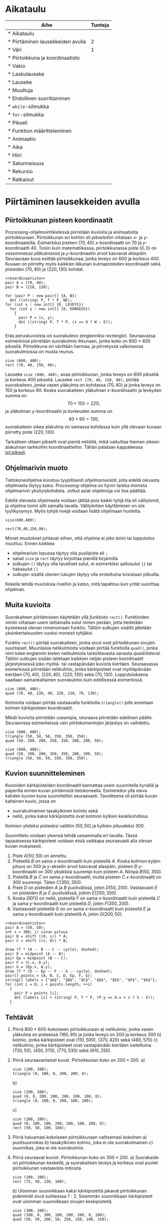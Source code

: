 #+COLUMNS: %25ITEM(Aihe) %TUNNIT(Tunteja)
#+HTML_HEAD_EXTRA: <link rel="additional stylesheet" type="text/css" href="ohjelmointi.css" />
#+NAME: asymptote-asetukset
#+BEGIN_SRC asymptote :exports none
  usepackage ("inputenc", "utf8");
  defaultpen (fontsize (14));
#+END_SRC
* Aikataulu
  #+BEGIN: columnview :id global :maxlevel 1
  | Aihe                                                  | Tunteja |
  |-------------------------------------------------------+---------|
  | * Aikataulu                                           |         |
  | * Piirtäminen lausekkeiden avulla <<txt:piirtaminen>> |       2 |
  | * Väri                                                |       1 |
  | * Piirtoikkuna ja koordinaatisto                      |         |
  | * Vakio                                               |         |
  | * Laskulauseke                                        |         |
  | * Lauseke                                             |         |
  | * Muuttuja                                            |         |
  | * Ehdollinen suorittaminen                            |         |
  | * ~while~-silmukka                                    |         |
  | * ~for~-silmukka                                      |         |
  | * Pikseli <<txt:pikseli>>                             |         |
  | * Funktion määritteleminen                            |         |
  | * Animaatio                                           |         |
  | * Aika                                                |         |
  | * Hiiri                                               |         |
  | * Satunnaisuus                                        |         |
  | * Rekursio                                            |         |
  | * Ratkaisut                                           |         |
  #+END:
* Piirtäminen lausekkeiden avulla <<txt:piirtaminen>>
  :PROPERTIES:
  :TUNNIT:   2
  :END:
** Piirtoikkunan pisteen koordinaatit
   
   Processing-ohjelmointikielessä piirretään kuvioita ja animaatioita
   piirtoikkunaan. Piirtoikkunan eri kohtiin eli /pikseleihin/
   viitataan \(x\)- ja \(y\)-koordinaateilla. Esimerkiksi pisteen
   \((70, 40)\) \(x\)-koordinaatti on 70 ja
   \(y\)-koordinaatti 40. Toisin kuin matematiikassa, piirtoikkunassa
   piste \((0, 0)\) on /vasemmassa yläkulmassa/ ja \(y\)-koordinaatin
   arvot kasvavat /alaspäin/. Seuraavaan kuva esittää piirtoikkunaa,
   jonka leveys on 600 ja korkeus 400. Kuvaan on piirretty myös
   kaikkien ikkunan kulmapisteiden koordinaatit sekä pisteiden \((70,
   40)\) ja \((220, 130)\) kohdat.

   
   #+NAME: koordinaatisto
   #+BEGIN_SRC asymptote :exports none :noweb yes :exports none
     <<asymptote-asetukset>>
     int LEVEYS = 600;
     int KORKEUS = 400;
     size (LEVEYS, KORKEUS);
     filldraw (xscale (LEVEYS) * yscale (KORKEUS) * unitsquare, lightgray);
     // muunnos Processing-koordinaatistosta perinteiseen koordinaatistoon
     transform T = shift ((0, 400)) * yscale (-1); 
     real s = -.05 * LEVEYS; // akselien translaatio pois ikkunan reunalta
     draw ("$x$", T * shift ((0, s)) * ((0, 0) -- (LEVEYS, 0)), LeftSide, EndArrow);
     draw ("$y$", T * shift ((2*s, 0)) * ((0, 0) -- (0, KORKEUS)), EndArrow);

   #+END_SRC

   #+NAME: pisteita-koordinaatistossa
   #+BEGIN_SRC asymptote :noweb yes :file pisteita-koordinaatistossa.svg :cache yes
     <<koordinaatisto>>
     pair A = (70, 40);
     pair B = (220, 130);

     for (pair P : new pair[] {A, B})
       dot ((string) P, T * P, NE);
     for (int x : new int[] {0, LEVEYS})
       for (int y : new int[] {0, KORKEUS})
         {
           pair P = (x, y);
           dot ((string) P, T * P, (x == 0 ? W : E));
         }
   #+END_SRC

   #+RESULTS[1b649732bd8bdb1e283014ac1869f9579037accc]: pisteita-koordinaatistossa
   [[file:pisteita-koordinaatistossa.svg]]

   Eräs peruskuvioista on suorakulmio (englanniksi
   /rectangle/). Seuraavassa esimerkissä piirretään suorakulmio
   ikkunaan, jonka koko on $600\times 400$ pikseliä. Piirtoikkuna on
   väriltään harmaa, ja piirretyssä valkoisessa suorakulmiossa on
   musta reunus.
   #+NAME: piirtaminen-suorakulmio
   #+BEGIN_SRC processing :exports both
     size (600, 400);
     rect (70, 40, 150, 90);
   #+END_SRC

   Lauseke ~size (600, 400);~ avaa piirtoikkunan, jonka leveys on 600
   pikseliä ja korkeus 400 pikseliä. Lauseke ~rect (70, 40, 150, 90);~
   piirtää suorakaiteen, jonka vasen yläkulma on kohdassa \((70, 40)\)
   ja jonka leveys on 150 ja korkeus 90. Koska suorakaiteen yläkulman
   \(x\)-koordinaatin ja leveyden summa on \[ 70 + 150 = 220, \] ja
   yläkulman \(y\)-koordinaatin ja korkeuden summa on \[ 40 + 90 =
   130, \] suorakaiteen oikea alakulma on samassa kohdassa kuin yllä
   olevaan kuvaan piirretty piste \((220, 130)\).

   Tarkalleen ottaen pikselit ovat pieniä neliöitä, mikä vaikuttaa
   hieman oikean alakulman tarkkoihin koordinaatteihin. Tähän palataan
   kappaleessa [[txt:pikseli]].
** Ohjelmarivin muoto
   Tietokoneohjelma koostuu tyypillisesti /ohjelmariveistä/, joita
   edellä olevasta ohjelmasta löytyy kaksi. Processing-ohjelma on
   hyvin tarkka monista ohjelmarivin yksityiskohdista. Jotkut asiat
   ohjelmoija voi itse päättää.

   Edellä olevasta ohjelmasta voidaan jättää pois kaikki tyhjä tila
   eli välilyönnit, ja ohjelma toimii silti samalla
   tavalla. Välilyöntien käyttäminen on siis tyylikysymys. Myös tyhjiä
   rivejä voidaan lisätä ohjelmaan huoletta.
   
   #+BEGIN_SRC processing :exports both
     size(600,400);

     rect(70,40,150,90);
   #+END_SRC

   Monet muutokset johtavat siihen, että ohjelma ei joko toimi tai
   lopputulos muuttuu. Ennen kaikkea
   - ohjelmarivin lopussa täytyy olla puolipiste eli ~;~
   - sanat ~size~ ja ~rect~ täytyy kirjoittaa pienillä kirjaimilla
   - sulkujen ~()~ täytyy olla tavalliset sulut, ei esimerkiksi
     aaltosulut ~{}~ tai hakasulut ~[]~
   - sulkujen sisällä olevien lukujen täytyy olla eroteltuina
     toisistaan pilkuilla.

   Kokeile tehdä muutoksia riveihin ja katso, mitä tapahtuu kun yrität
   suorittaa ohjelman.
** Muita kuvioita
   Suorakaiteen piirtämiseen käytetään yllä /funktiota/
   ~rect()~. Funktioiden nimiin viitataan usein laittamalla sulut
   nimen perään, jotta tiedetään kyseeessä olevan nimenomaan
   funktio. Tällöin sulkujen sisältö jätetään yksinkertaisuuden vuoksi
   monesti tyhjäksi.

   Funktio ~rect()~ piirtää suorakaiteen, jonka sivut ovat
   piirtoikkunan sivujen suuntaiset. Muunlaisia nelikulmioita voidaan
   piirtää funktiolla ~quad()~, jonka nimi tulee englannin kielen
   nelikulmiota tarkoittavasta sanasta /quadrilateral/. Tällöin
   sulkujen sisään laitetaan kaikkien neljän pisteen koordinaatit
   järjestyksessä joko myötä- tai vastapäivään kuviota
   kiertäen. Seuraavassa esimerkissä piirretään nelikulmio, jonka
   kärkipisteet ovat myötäpäivään kiertäen \((70, 40)\), \((220, 40)\),
   \((220, 130)\) sekä \((70, 130)\). Lopputuloksena saadaan
   samankaltainen suorakulmio kuin edellisessä esimerkissä.
   
   #+BEGIN_SRC processing :exports both
     size (600, 400);
     quad (70, 40, 220, 40, 220, 130, 70, 130);
   #+END_SRC

   Kolmioita voidaan piirtää vastaavalla funktiolla ~triangle()~ jolle
   annetaan kolmen kärkipisteen koordinaatit. 

   Mikäli kuvioita piirretään useampia, seuraava piirretään edellisen
   päälle. Seuraavissa esimerkeissä vain piirtokomentojen järjestys on
   vaihdettu.

   #+BEGIN_SRC processing :exports both
     size (600, 400);
     triangle (50, 50, 50, 350, 350, 350);
     quad (50, 200, 200, 350, 350, 200, 200, 50);
   #+END_SRC

   #+BEGIN_SRC processing :exports both
     size (600, 400);
     quad (50, 200, 200, 350, 350, 200, 200, 50);
     triangle (50, 50, 50, 350, 350, 350);
   #+END_SRC
** Kuvion suunnitteleminen
   Kuvioiden kärkipisteiden koordinaatit kannattaa usein suunnitella
   kynällä ja paperilla ennen kuvan piirtämistä
   tietokoneella. Esimerkiksi yllä oleva kahden kuvion kuva
   suunniteltiin seuraavasti. Tavoitteena oli piirtää kuvan kaltainen
   kuvio, jossa on 
   - suorakulmainen tasakylkinen kolmio sekä
   - neliö, jonka kaksi kärkipistettä ovat kolmion kylkien
     keskikohdissa.
   Kolmion yhdeksi pisteeksi valittiin $(50, 50)$ ja kylkien
   pituudeksi 300.

   Suunnittelu voidaan yleensä tehdä useammalla eri tavalla. Tässä
   tapauksessa kärkipisteet voidaan etsiä vaikkapa seuraavasti alla
   olevan kuvan mukaisesti.
   1. Piste \(A (50, 50)\) on annettu.
   2. Pisteellä $B$ on sama \(x\)-koordinaatti kuin pisteellä \(A.\)
      Koska kolmion kyljen pituus on 300 ja \(y\)-akselin arvot
      kasvavat alaspäin, pisteen $B$ \(y\)-koordinaatti on 300
      yksikköä suurempi kuin pisteen \(A\). Niinpä \(B(50, 350).\)
   3. Pisteillä $B$ ja $C$ on sama \(y\)-koordinaatti, mutta pisteen
      \(C\) \(x\)-koordinaatti on 300 suurempi. Täten \(C(350, 350).\)
   4. Piste \(D\) on pisteiden $A$ ja $B$ puolivälissä, joten \(D(50,
      200).\) Vastaavasti \(E\) on pisteiden $B$ ja $C$ puolivälissä,
      jolloin \(E(200, 350).\)
   5. Koska $DEFG$ on neliö, pisteellä $F$ on sama \(x\)-koordinaatti
      kuin pisteellä $C$ ja sama \(y\)-koordinaatti kuin pisteellä
      \(D,\) joten \(F(350, 200).\)
   6. Vastaavasti pisteellä $G$ on on sama \(x\)-koordinaatti kuin
      pisteellä $E$ ja sama \(y\)-koordinaatti kuin pisteellä \(A,\)
      joten \(G(200, 50).\)
    
   #+BEGIN_SRC asymptote :file kolmio-nelio.svg :noweb yes :cache yes
     <<koordinaatisto>>
     pair A = (50, 50);
     int s = 300; // sivun pituus
     pair B = shift ((0, s)) * A;
     pair C = shift ((s, 0)) * B;

     draw (T * (A -- B -- C -- cycle), dashed);
     pair D = midpoint (A -- B);
     pair Ep = midpoint (B -- C);
     pair F = (C.x, D.y);
     pair G = (Ep.x, A.y);
     draw (T * (D -- Ep -- F -- G -- cycle), dashed);
     pair[] points = {A, B, C, D, Ep, F, G};
     string[] labels = {"$A$", "$B$", "$C$", "$D$", "$E$", "$F$", "$G$"};
     for (int i = 0; i < points.length; ++i)
       {
         pair P = points [i];
         dot (labels [i] + (string) P, T * P, (P.y == A.x + s ? S : E));
       }
   #+END_SRC

   #+RESULTS[7ef1d97d2b913d57b2c0eedfb923a272bbecd591]:
   [[file:kolmio-nelio.svg]]

** Tehtävät
  1. Piirrä \(800\times 600\)-kokoiseen piirtoikkunaan 
     a) nelikulmio, jonka vasen yläkulma on pisteessä \((160, 90)\) ja
        jonka leveys on 200 ja korkeus 300
     b) kolmio, jonka kärkipisteet ovat \((110, 500)\), \((370, 420)\)
        sekä \((480, 570)\)
     c) nelikulmio, jonka kärkipisteet ovat vastapäivään kiertäen
        lueteltuina \((730, 50)\), \((450, 370)\), \((770, 530)\)
        sekä \((610, 250)\).
  2. Piirrä seuraavanlaiset kuvat. Piirtoikkunan koko on \(200\times 200.\)
     a) 
	#+NAME: piirtaminen-kolmio
	#+BEGIN_SRC processing
          size (200, 200);
          triangle (0, 100, 0, 200, 200, 0);
	#+END_SRC
     b) 
	#+NAME: piirtaminen-raidat
	#+BEGIN_SRC processing
          size (200, 200);
          quad (0, 0, 200, 200, 200, 100, 100, 0);
          triangle (0, 100, 0, 200, 100, 200);
	#+END_SRC
     c) 
	#+NAME: piirtaminen-neliot
	#+BEGIN_SRC processing
          size (200, 200);
          quad (0, 100, 100, 200, 200, 100, 100, 0);
          rect (50, 50, 100, 100);
	#+END_SRC
  3. Piirrä haluamasi kokoiseen piirtoikkunaan valitsemasi kokoinen
     a) puolisuunnikas
     b) tasakylkinen kolmio, joka ei ole suorakulmainen
     c) suunnikas, joka ei ole suorakulmio.
  4. Piirrä seuraavat kuviot. Piirtoikkunan koko on \(300\times 200.\)
     a) Suorakaide on piirtoikkunan keskellä, ja suorakaiteen leveys
        ja korkeus ovat puolet piirtoikkunan vastaavista mitoista.
	#+NAME: piirtaminen-suorakaide-keskella
	#+BEGIN_SRC processing
          size (300, 200);
          rect (75, 50, 150, 100);
	#+END_SRC
     b) Ulomman suunnikkaan kaksi kärkipistettä jakavat piirtoikkunan
        pidemmät sivut suhteessa \(1:2.\) Sisemmän suunnikkaan
        kärkipisteet ovat ulomman suunnikkaan sivujen keskipisteitä.
	#+NAME: piirtaminen-sisakkaiset-suunnikkaat
	#+BEGIN_SRC processing
          size (300, 200);
          quad (100, 0, 300, 100, 200, 200, 0, 100);
          quad (50, 50, 200, 50, 250, 150, 100, 150);
	#+END_SRC
  5. Piirrä haluamasi näköiset ja kokoiset versiot isoista kirjaimista
     T, X, A, B sekä Q. Alla esimerkkinä yksi versio
     A-kirjaimesta.
     #+BEGIN_SRC processing
       size (300, 200);
       rect (75, 100, 150, 30);
       quad (250, 200, 300, 200, 175, 0, 125, 0);
       quad (0, 200, 50, 200, 175, 0, 125, 0);
     #+END_SRC
  6. Tämän tehtävän voit tehdä vain, mikäli olet jo opiskellut
     /Pythagoraan lauseen/. Piirrä tasasivuinen kolmio, jonka sivun
     pituus on 120. Piirrä kolmio \(300\times 300\)-kokoisen
     piirtoikkunan keskelle siten, että kolmion sivuille jää yhtä
     paljon tilaa ja myös ylä- ja alapuolelle jää yhtä paljon
     tilaa. Voit pyöristää laskujesi tuloksina saamasi koordinaatit
     kokonaisluvuiksi.
* Kommentteja ja värejä <<txt:kommentteja-vareja>>
  :PROPERTIES:
  :TUNNIT:   1
  :END:
** Kommentti ohjelmakoodissa
   Tietokoneohjelmiin kirjoitetaan usein /kommentteja/, jotka ovat
   ohjelman ihmislukijalle tarkoitettuja selvennyksiä. Tietokone
   jättää kommentit huomiotta ohjelman suorituksessa.

   Processing-ohjelmointikielessä yksi tapa kirjoittaa kommentteja on
   kahden kauttaviivan ~//~ avulla. Tietokone jättää huomiotta kahta
   kauttaviivaa seuraavan tekstin rivin loppuun asti. Alla on
   esimerkki kommenttien käytöstä.

   #+BEGIN_SRC processing :exports both
     size (500, 500); // asetetaan piirtoikkunan koko

     // piirretään ristin muotoinen kuvio kahden suorakaiteen avulla
     // keskelle piirtoikkunaa
     rect (200, 100, 100, 300);
     rect (100, 200, 300, 100);
   #+END_SRC
** Väreillä piirtäminen
   Värikynillä paperille piirrettäessä valitaan ensin, minkä värisellä
   kynällä piirretään. Samaan tapaan Processing-ohjelmointikielessä
   valitaan ennen piirtämistä, millä värillä piirretään. Samalla
   värillä piirretään kunnes valitaan toinen piirtoväri.

   Processing-ohjelmointikielessä on yli 16 miljoonaa eri väristä
   \ldquo{}piirtokynää\rdquo{}. Niitä ei enää kannata yrittää nimetä,
   vaan eri väreihin viitataan luvuilla. Tietty väri voidaan valita
   muutamalla eri tavalla. Ihmisen kannalta näistä helpoiten
   tulkittava tapa on värin valitseminen /värisävyn/ (englanniksi
   /hue/), /värikylläisyyden/ (englanniksi /saturation/) ja /värin
   kirkkauden/ (englanniksi /brightness/) avulla. Englanninkielisistä
   sanoista tulee tämän /värimallin/ nimi HSB. 

   #+NAME: hsb-koodaus-havainnollistus 
   #+BEGIN_SRC asymptote :exports none
     <<asymptote-asetukset>>
     settings.render = 2;
     settings.antialias = 4;

     import graph;

     size (15cm, 0);
     int LEVEYS = 100, KORKEUS = 20;
     int KOMPONENTTI_LAATIKOT_N = 100;

     triple valittuVari = (17, 60, 75) / 100.0;

     typedef pen VariFunktio (real);

     void hsbKoodausHavainnollistus (real komponenttiMax,
                                     string komponenttiNimi,
                                     VariFunktio f,
				     real valittuArvoOsuutenaMax)
     {
       real komponenttiAskel = ((real) komponenttiMax) / KOMPONENTTI_LAATIKOT_N;
       real laatikonLeveys = ((real) LEVEYS) / KOMPONENTTI_LAATIKOT_N;

       for (int l = 0;  l < KOMPONENTTI_LAATIKOT_N; ++l)
         {
           real vasenReuna = l * laatikonLeveys;
           path alue = shift ((vasenReuna, 0)) * xscale (laatikonLeveys)
             * yscale (KORKEUS) * unitsquare;
           pair vasenAlakulma = min (alue);
           pair oikeaYlakulma = max (alue);
           axialshade (alue,
                       f (l * komponenttiAskel),
                       vasenAlakulma,
                       f ((l + 1) * komponenttiAskel),
                       (oikeaYlakulma.x, vasenAlakulma.y));
         }
  
       xaxis (komponenttiNimi, xmin = 0, xmax = 100, RightTicks);
       draw (shift ((valittuArvoOsuutenaMax * LEVEYS, 0)) 
             * ((0, 0) -- (0, KORKEUS)), dashed);
     }
   #+END_SRC

   #+RESULTS: hsb-koodaus-havainnollistus

   # Huom. Nämä esitetään png-tiedostoina, koska svg-formaatissa
   # laatikkojen väliin piirtyy pieniä valkoisia viivoja.

   Otetaan nyt jokin väri piirtämistä varten valitsemalla värisävy,
   kirkkaus ja värikylläisyys.
   1. Värisävy on jokin luku nollan ja sadan väliltä. Seuraava kuva
      esittää, mikä värisävy saadaan milläkin luvulla. Kaikissa tämän
      kuvan väreissä on suurin mahdollinen kirkkaus ja värikylläisyys.

      #+NAME: varisavy
      #+BEGIN_SRC asymptote :file varisavy.png :cache yes :noweb yes
        <<hsb-koodaus-havainnollistus>>
        pen f (real h) { return (hsv (h, 1, 1)); }
        hsbKoodausHavainnollistus (360, "värisävy", f, valittuVari.x);
      #+END_SRC

      #+RESULTS[2b8aff37fd2338def47e713e557526dc157e2bf9]: varisavy
      [[file:varisavy.png]]

      Valitaanpa värisävyksi 17, joka antaa keltavihreän värin. Tämä
      on merkattu kuvaan katkoviivalla.

   2. Valitaan seuraavaksi värin kirkkaus. Kirkkaus kertoo sen, kuinka
      valoisa väri on. Tässä myös kirkkaus on jokin luku nollan ja
      sadan väliltä. Eri kirkkauksilla saadaan seuraavat värit;
      kaikissa tämän kuvan väreissä on suurin mahdollinen
      värikylläisyys.

      #+NAME: kirkkaus
      #+BEGIN_SRC asymptote :file kirkkaus.png :cache yes :noweb yes
        <<hsb-koodaus-havainnollistus>>
        pen f (real v) { return (hsv (valittuVari.x * 360, 1, v)); }
        hsbKoodausHavainnollistus (1, "kirkkaus", f, valittuVari.z);
      #+END_SRC

      #+RESULTS[1fcaaf3252b6b33e8da029ad871ba6a0a6405ba2]: kirkkaus
      [[file:kirkkaus.png]]

      Valitaan värisävyn 17 lisäksi kirkkaus 75 (kuvassa
      katkoviivalla).

   3. Vielä voidaan valita värikylläisyys joka kertoo sen, kuinka
      räikeä väri on. Alla myös värikylläisyys on jokin luku nollan ja
      sadan väliltä. Eri värikylläisyyksillä saadaan seuraavat värit.
   
      #+NAME: varikyllaisyys
      #+BEGIN_SRC asymptote :file varikyllaisyys.png :cache yes :noweb yes
        <<hsb-koodaus-havainnollistus>>
        pen f (real s) { return (hsv (valittuVari.x * 360, s, valittuVari.z)); }
        hsbKoodausHavainnollistus (1, "värikylläisyys", f, valittuVari.y);
      #+END_SRC

      #+RESULTS[1e09b08150ea8e0910c45e7d82614331e5d1242f]: varikyllaisyys
      [[file:varikyllaisyys.png]]

      Valitaan värikylläisyydeksi 60 (kuvassa katkoviivalla). 

   Kirkkaus valittiin yllä ennen kylläisyyttä, mutta
   Processing-ohjelmointikielessä värin tiedot annetaan järjestyksessä
   sävy 17, kylläisyys 60 ja kirkkaus 75. Processing-kielessä
   suorakaiteen täyttäminen edellä valitsemallamme värillä tapahtuu
   seuraavasti. HSB-värimallin valinta tapahtuu funktiolla
   ~colorMode()~, ja suorakaiteen täyttämisessä käytetyn värin
   valitseminen funktiolla ~fill()~.

   #+BEGIN_SRC processing :exports both
     size (600, 400);

     // valitaan HSB-värimalli, värien ominaisuuksien suurimmiksi arvoiksi
     // asetetaan 100
     colorMode (HSB, 100); 

     // valitaan täyttöväriksi väri, jonka sävy on 17, kylläisyys 60 ja
     // kirkkaus 75.
     fill (17, 60, 75);

     // piirretään suorakulmio
     rect (50, 50, 300, 300);
   #+END_SRC

   Myös muita värejä kuin täyttöväri voidaan asettaa. Viivojen
   piirtoväriä säädetään funktiolla ~stroke()~, ja koko piirtoikkunan
   taustaväriä funktiolla ~background()~. Seuraavassa on esimerkki
   näistä.

   #+BEGIN_SRC processing :exports both
     size (600, 400);
     colorMode (HSB, 100);

     // täyttöväri räikeä ja kirkas sininen
     fill (67, 100, 100); 

     // tausta samalla sävyllä, mutta vähemmän kylläisellä ja tummemmalla
     background (67, 50, 50); 

     // viivat kirkkaalla punaisella
     stroke (0, 100, 100); 

     rect (100, 100, 400, 200);
   #+END_SRC

   Musta ja valkoinen ovat usein käytettyjä värejä. Niille voidaan
   käyttää väriasetusfunktioiden lyhyempiä versioita, joilla annetaan
   vain yksi luku. Tällöin mustaa vastaa luku 0 ja valkoista luku 100,
   ja välillä olevat luvut antavat eri harmaan sävyjä. Kuvioiden
   ääriviivat voidaan jättää pois funktion ~noStroke()~
   avulla. Viivojen piirtäminen saadaan takaisin funktion ~stroke()~
   avulla. Tässä esimerkki, jossa käytetään näitä ominaisuuksia.
   #+BEGIN_SRC processing :exports both
     size (600, 400);
     colorMode (HSB, 100);
     background (17, 30, 50); // tausta
     noStroke (); // kuvioiden ääriviivat pois
     fill (100); // täytetään valkoisella
     rect (100, 100, 100, 100); // valkoinen suorakaide, ei ääriviivaa

     fill (0); // uudeksi täyttöväriksi musta
     stroke (10, 100, 100); // piirretään viivat, oransseina
     triangle (300, 200, 500, 350, 250, 50); // musta kolmio, oranssi ääriviiva
   #+END_SRC
** Esimerkki
   Alla on esimerkki yksinkertaisesta kuvasta. Kuvien piirtäminen
   ohjelmallisesti näin yksinkertaisin menetelmin vaatii paljon työtä
   ja on aikaavievää. Sen takia tehtävissä piirretään pääosin hyvin
   yksinkertaisia kuvia.
   #+BEGIN_SRC processing :exports both
     size (600, 400);
     colorMode (HSB, 100);

     noStroke (); // ei piirretä ääriviivoja

     background (65, 30, 90); // sininen taivas taustana

     // nurmikko
     fill (33, 80, 50); // vihreä väri
     rect (0, 250, 600, 150);

     // talo
     fill (5, 50, 90); // rakennuksen väri
     rect (100, 150, 100, 150); // rakennus
     // ikkunat
     fill (65, 100, 50); // ikkunoiden väri
     rect (120, 170, 20, 20);
     rect (120, 210, 20, 20);
     rect (160, 170, 20, 20);
     rect (160, 210, 20, 20);

     // puu
     fill (3, 92, 24); // rungon väri
     rect (400, 240, 10, 10); // runko
     fill (33, 70, 20); // havujen väri
     triangle (380, 240, 430, 240, 405, 220); // alaoksat
     triangle (385, 230, 425, 230, 405, 210); // latva
   #+END_SRC
** Miten HSB-arvoja löytää?
   HSB-arvoja nimitetään myös HSV-arvoiksi. Alla olevalta sivulta saa
   HSV-arvoja nimetyille väreille viemällä hiiren osoittimen värin
   päälle.

   #+BEGIN_QUOTE
   https://en.wikipedia.org/wiki/List_of_colors_(compact)
   #+END_QUOTE

   Sivuilta saaduissa arvoissa on yksi merkittävä ero: niissä
   värisävyn arvo eli \(H\)-arvo on lukujen 0 ja 360 välillä.  Tämän
   arvon voi muuttaa lukujen 0 ja 100 välille lausekkeella \[
   \frac{H}{360}\cdot 100. \]

   Sivulta löytyvät esimerkiksi värille \ldquo{}Turquoise
   green\rdquo{} arvot \((142, 25, 84).\) Tällöin lukujen 0 ja 100
   välillä oleva sävyarvo on \[ \frac{142}{360}\cdot 100
   \approx 39. \] Näillä arvoilla saadaan seuraavanlainen väri.

   #+BEGIN_SRC processing :exports both
     size (100, 100);
     colorMode (HSB, 100);
     background (39, 25, 84);
   #+END_SRC
** Tehtävät
   1. Piirrä keskelle \((600\times 400)\)-kokoista piirtoikkunaa
      \((400\times 200)\)-kokoinen suorakulmio. Taustan värin
      HSB-arvojen tulee olla \((9, 45, 76)\) ja suorakulmion \((54,
      100, 100)\). Suorakulmiolla ei ole reunusta. [Muista asettaa
      ~colorMode (HSB, 100);~]
   2. Piirrä punainen neliö siniselle pohjalle. Neliöllä tulee olla
      vihreä reunus. Kuvioiden koot ja tarkat värit voit valita itse.
   3. Piirrä alla olevan kaltainen kuvio. Taustan HSB-väriarvot ovat
      \((96, 83, 67\)), suorakaiteen \((56, 100, 73)\) ja kolmion
      \((45, 51, 51).\) Suorakaiteella ei ole reunusta, kun taas
      kolmiolla on valkoinen reunus. Kolmion tulee olla osittain
      suorakaiteen päällä. Muuten voit valita kuvioiden mitat
      vapaasti.
      #+NAME: vari-suorakulmio-kolmio
      #+BEGIN_SRC processing
        size (300, 200);
        colorMode (HSB, 100);
        background (96, 83, 67);

        // suorakaide
        noStroke ();
        fill (56, 100, 73);
        rect (50, 50, 100, 100);

        // kolmio
        stroke (100); // valkoinen reunus
        fill (45, 51, 51);
        triangle (100, 150, 250, 100, 150, 20);
      #+END_SRC
   4. Tässä tehtävässä piirtoikkunan taustavärin HSB-arvot ovat \((44,
      66, 71).\) Millään piirretyllä kuviolla ei ole reunaa. Voit
      valita kuvioiden mitat vapaasti.
      a) Piirrä ikkunan sisälle kaksi suorakaidetta, joilla on sama
         värisävy ja värikylläisyys kuin taustalla. Toisen
         suorakaiteen kirkkaus on 25 yksikköä suurempi kuin taustan,
         toisen 25 yksikköä pienempi kuin taustan.

      b) Piirrä ikkunan sisälle kaksi kolmiota, joilla on sama
         värisävy ja kirkkaus kuin taustalla. Toisen kolmion
         värikylläisyys on 30 yksikköä suurempi kuin taustan, toisen
         30 yksikköä pienempi kuin taustan.
   5. Piirrä alla oleva kuva. Piirtoikkunan koko on \((400\times
      400).\) Keltaisen värin HSB-arvot ovat \((13, 62, 98).\) 
      #+NAME: vari-tiikeri
      #+BEGIN_SRC processing
        size (400, 400);
        colorMode (HSB, 100);
        noStroke ();
        background (13, 62, 98); // taustaväri keltainen
	
	// mustat osat
        fill (0);
        quad (0, 400, 100, 0, 200, 0, 100, 400);
        triangle (300, 400, 400, 400, 400, 0);
	
	// valkoinen osa
        fill (100);
        quad (200, 0, 100, 400, 200, 400, 300, 0);
      #+END_SRC
   6. Piirrä haluamasi kokoinen Ahvenanmaan lippu. Selvitä tarvittavat
      mitat ja värien tiedot. Voit pyöristää laskuissa saamasi
      tulokset kokonaisluvuiksi Processing-ohjelmaa varten.

      #+NAME: vari-ahvenanmaan-lippu
      #+BEGIN_SRC processing :exports results
        size (520, 340);
        colorMode (HSB, 100);
        noStroke ();

        background (59, 100, 49); // sininen tausta

	// keltaiset viivat (joiden päälle piirretään punaiset)
        fill (14, 100, 100);
        rect (160, 0, 100, 340);
	rect (0, 120, 520, 100);

	// punaiset viivat
        fill (0, 100, 94);
        rect (190, 0, 40, 340);
	rect (0, 150, 520, 40);
      #+END_SRC
* Laskutoimituksia kokonaislukuvakioilla <<txt:laskuja-vakioilla>>
** Vakio
   Edellisessä kappaleissa kaikki koordinaatit on laskettu käsin ennen
   kuvien piirtämisessä. Yleensä ohjelmoinnissa ei tehdä näin, vaan
   koordinaatit lasketaan ohjelmassa annetuista tiedoista. Annetut
   tiedot voidaan tallentaa /vakioihin/.

   #+BEGIN_QUOTE
   Tietokoneohjelman /vakio/ on nimetty muistipaikka, johon voidaan
   tallentaa mm. lukuja. Vakion arvo ei muutu ohjelman suorituksen
   aikana.
   #+END_QUOTE

   Alla olevassa esimerkissä määritellään kokonaislukuvakio ~SIVU~,
   jonka arvoksi asetetaan 128. Kokonaisluku on ohjelmassa ~int~
   (kokonaislukua tarkoittavasta sanasta /integer/) ja vakio ~final~
   (\ldquo{}lopullinen\rdquo{}). Kahden luvun tulo lasketaan
   ohjelmassa /kertolukuoperaattorin/ ~*~ avulla. Ohjelma piirtää
   kolme neliötä, joiden sivun pituus on ~SIVU~. Vierekkäiset neliöt
   koskevat toisiinsa yhdessä kulmapisteessä.

   #+NAME: nelioita-vakiolla-runko
   #+BEGIN_SRC processing :exports none
     colorMode (HSB, 100);
     background (59, 21, 87);
     fill (58, 98, 59);

     rect (0, 0, SIVU, SIVU); // neliö ikkunan vasemmassa yläkulmassa
     rect (SIVU, SIVU, SIVU, SIVU); // toinen neliö koskettaa ensimmäistä
     rect (2 * SIVU, 2 * SIVU, SIVU, SIVU); // kolmas koskettaa toista
   #+END_SRC

   #+BEGIN_SRC processing :exports both :noweb yes
     size (600, 400);
     final int SIVU = 128; // kokonaislukuvakio

     <<nelioita-vakiolla-runko>>
   #+END_SRC

   Verrataan ohjelmaa toiseen, jossa ei käytetä vakioita. Ohjelma
   piirtää saman kuvan.

   #+BEGIN_SRC processing :exports code
     size (600, 400);

     colorMode (HSB, 100);
     background (59, 21, 87);
     fill (58, 98, 59);

     rect (0, 0, 128, 128);
     rect (128, 128, 128, 128);
     rect (256, 256, 128, 128);
   #+END_SRC

   Jo näin pienessä ohjelmassa vakion käytöllä on useita hyviä puolia.
   - Ensimmäisestä ohjelmakoodista nähdään /heti/, että
     - ohjelmassa esiintyvä luku 128 on nimenomaan neliön sivun pituus
     - kaikki suorakulmiot ovat neliöitä ja että niillä kaikilla on sama
       sivun pituus
     - toisen neliön vasen yläkulma on tarkoituksellisesti
       koordinaateissa ~(SIVU, SIVU)~
     - kolmannen neliön vasen yläkulma on tarkoituksellisesti
       koordinaateissa ~(2 * SIVU, 2 * SIVU)~.
   - Kolmannen neliön koordinaatit lasketaan ohjelmassa automaattisesti.
     
   Eikä siinä vielä kaikki. Kuvitellaanpa, että haluamme muuttaa
   neliön sivun pituutta. Ohjelman ensimmäisessä versiossa tarvitsee
   muuttaa vain yhtä lukua ohjelmassa, ja kaikki muut arvot muuttuvat
   automaattisesti.

   #+BEGIN_SRC processing :exports both :noweb yes
     size (600, 400);
     final int SIVU = 87; // sivun pituus muuttuu

     <<nelioita-vakiolla-runko>>
   #+END_SRC
   
   Toisessa versioissa täytyisi muuttaa kaikkia nollasta poikkeavia
   koordinaatteja. 

   #+BEGIN_QUOTE
   Ohjelman monessa kohdassa käytetyt luvut määritellään yleensä
   vakioina. Myös vain yhdessä kohdassa käytetty luku on usein hyvä
   määrittää vakiona, koska näin annetaan luvun arvolle ja
   merkitykselle selitys.
   #+END_QUOTE

   Monet ohjelmoijat kirjoittavat vakioiden nimet isoilla kirjaimilla
   erottaakseen ne /muuttujista/, joista myöhemmin lisää. Sillä onko
   vakion nimi kirjoitettu isoilla vai pienillä kirjamilla ei ole
   merkitystä, kunhan nimi kirjoitetaan koko ajan samalla tavalla.

   #+BEGIN_QUOTE
   Vakion nimi on yksi sana, ja se täytyy kirjoittaa koko ajan samalla
   tavalla. Isoja kirjaimia ei voi vaihtaa pieniin tai toisin
   päin. Vakion nimessä voi käyttää kirjaimia ~a-z~, ~A-Z~, numeroita
   ~0-9~ sekä alaviivaa ~_~. Vakion nimi ei voi alkaa numerolla.

   Periaatteessa skandinaavisia merkkejä kuten ~ä~ tai ~Ö~ voi myös
   käyttää, mutta niiden käyttöön liittyy usein ongelmia.

   Jotkut sanat ovat ohjelmointikielen /varattuna sanoja/, eikä niitä
   voi käyttää vakioiden niminä. Tällaisia ovat mm. ~int~ sekä
   ~final~.
   #+END_QUOTE
** Laskutoimituksia kokonaislukuvakioilla
   Processing-ohjelmointikielessä kerto-, yhteen- ja vähennyslaskuun
   käytetyt merkit ovat seuraavat.
   | laskutoimitus | merkki |
   |---------------+--------|
   | kertolasku    | ~*~    |
   | yhteenlasku   | ~+~    |
   | vähennyslasku | ~-~    |

   Alla oleva monimutkaisempi esimerkki näyttää, miten näitä
   laskutoimituksia ja vakioita voi käyttää
   ohjelmakoodissa. Esimerkissä piirretään valkoiselle pohjalle kolmesta
   kolmiosta koostuva suunnikas. Seuraavat vakiot määrittävät kuvion
   muodon.
   - ~LEVEYS~ on suunnikkaan leveys ja ~KORKEUS~ suunnikkaan korkeus
   - ~VASEN_YLAKULMA_X~ on suunnikkaan vasemman yläkulman
     \(x\)-koordinaatti; \(y\)-koordinaatti on aina 0
   Nämä vakiot puolestaan määrittävät kolmioiden värit.
   - ~SAVY~ on kaikkien kolmioiden värisävy
   - ~KYLLAISYYS_HARMAIN~ on suurimman, vähiten värikylläisen kolmion
     värikylläisyys
   - ~KIRKKAUS_TUMMIN~ on suurimman, tummimman kolmion kirkkaus
   - ~VARIARVO_MUUTOS~ on se arvo, jolla sekä kylläisyys että kirkkaus
     kasvavat kolmiosta toiseen.

   Ohjelmassa tarvitaan kahteen kertaan suunnikkaan oikean yläkulman
   \(x\)-koordinaattia. Se voidaan laskea vasemman yläkulman
   \(x\)-koordinaatista ja suunnikkaan leveydestä. Sen sijaan että
   laskutoimitus kirjoitettaisiin kahteen kertaan, voidaan oikean
   yläkulman \(x\)-koordinaatti määritellä vakioksi, jonka /arvo
   lasketaan toisista vakioista/.

   #+BEGIN_QUOTE
   Ohjelmakoodissa vakion arvo voidaan laskea toisista vakioista
   vakion määrittelevällä rivillä.
   #+END_QUOTE

   Ohjelmakoodissa pienet kolmiot piirretään ensin suurempina, koska
   se on helpompaa kuin suunnikkaan keskipisteet laskeminen. Isoin
   kolmio piirretään osittain toisten kolmioiden päälle.
   
   #+NAME: suunnikas-vakioilla-runko
   #+BEGIN_SRC processing :exports none
     // lasketaan oikean yläkulman x-koordinaatti ja tallennetaan se
     // vakioon
     final int OIKEA_YLAKULMA_X = LEVEYS + VASEN_YLAKULMA_X;

     colorMode (HSB, 100);
     noStroke ();
     background (100);

     // räikein ja kirkkain kolmio
     fill (SAVY, 
           KYLLAISYYS_HARMAIN + 2 * VARIARVO_MUUTOS,
           KIRKKAUS_TUMMIN + 2 * VARIARVO_MUUTOS);
     triangle (0, KORKEUS, LEVEYS, KORKEUS, OIKEA_YLAKULMA_X, 0);

     // toiseksi räikein ja kirkkain kolmio
     fill (SAVY,
           KYLLAISYYS_HARMAIN + VARIARVO_MUUTOS,
           KIRKKAUS_TUMMIN + VARIARVO_MUUTOS);
     triangle (VASEN_YLAKULMA_X, 0, 0, KORKEUS, LEVEYS, KORKEUS);

     // suurin, harmain ja tummin kolmio
     fill (SAVY, KYLLAISYYS_HARMAIN, KIRKKAUS_TUMMIN);
     triangle (0, KORKEUS, OIKEA_YLAKULMA_X, 0, VASEN_YLAKULMA_X, 0);
   #+END_SRC


   #+BEGIN_SRC processing :exports both :noweb yes
     size (600, 400);

     // kuvion mitat määrittävät vakiot
     final int LEVEYS = 250; // suunnikkaan leveys
     final int KORKEUS = 330; // suunnikkaan korkeus
     // suunnikkaan vasemman yläkulman x-koordinaatti
     final int VASEN_YLAKULMA_X = 150;

     // väreihin liittyvät vakiot
     final int SAVY = 55; // värien värisävy
     final int KYLLAISYYS_HARMAIN = 50; // harmaimman värin kylläisyys
     final int KIRKKAUS_TUMMIN = 30; // tummimman värin kirkkaus
     // kylläisyys ja kirkkaus kasvavat alueesta toiseen näin paljon
     final int VARIARVO_MUUTOS = 10; 

     <<suunnikas-vakioilla-runko>>
   #+END_SRC

   Pelkästään vakioiden arvoja muuttamalla voidaan samalla
   ohjelmakoodilla piirtää seuraavanlainen kuvio.

   #+BEGIN_SRC processing :exports both :noweb yes
     size (600, 400);

     // kuvion mitat määrittävät vakiot
     final int LEVEYS = 500; // suunnikkaan leveys
     final int KORKEUS = 150; // suunnikkaan korkeus
     // suunnikkaan vasemman yläkulman x-koordinaatti
     final int VASEN_YLAKULMA_X = 20;

     // väreihin liittyvät vakiot
     final int SAVY = 0; // värien värisävy
     final int KYLLAISYYS_HARMAIN = 10; // harmaimman värin kylläisyys
     final int KIRKKAUS_TUMMIN = 0; // tummimman värin kirkkaus
     // kylläisyys ja kirkkaus kasvavat alueesta toiseen näin paljon
     final int VARIARVO_MUUTOS = 45; 

     <<suunnikas-vakioilla-runko>>
   #+END_SRC



* Laskulauseke
* Lauseke
* Muuttuja
* Ehdollinen suorittaminen
* ~while~-silmukka
* ~for~-silmukka
* Pikseli <<txt:pikseli>>
* Funktion määritteleminen
* Animaatio
* Aika
* Hiiri
* Satunnaisuus
* Rekursio
* Ratkaisut
** [[txt:piirtaminen]]
   1. 
       #+BEGIN_SRC processing :exports both
         size (800, 600);
         rect (160, 90, 200, 300);
         triangle (110, 500, 370, 420, 480, 570);
         quad (730, 50, 450, 370, 770, 530, 610, 250);
       #+END_SRC
   2. 
      a) 
	 #+BEGIN_SRC processing :noweb yes :exports code
	 <<piirtaminen-kolmio>>
	 #+END_SRC
      b) 
	 #+BEGIN_SRC processing :noweb yes :exports code
	 <<piirtaminen-raidat>>
	 #+END_SRC
      c) 
	 #+BEGIN_SRC processing :noweb yes :exports code
	 <<piirtaminen-neliot>>
	 #+END_SRC
   3. Esimerkkejä mahdollisista ratkaisuista.
      a) 
	 #+BEGIN_SRC processing :exports both
           size (300, 200);
           quad (50, 50, 130, 50, 190, 150, 10, 150);
	 #+END_SRC
      b) 
	 #+BEGIN_SRC processing :exports both
           size (300, 200);
           triangle (50, 150, 250, 150, 150, 100);
	 #+END_SRC
      c) 
	 #+BEGIN_SRC processing :exports both
           size (300, 200);
           quad (50, 150, 200, 150, 250, 50, 100, 50);
	 #+END_SRC
   4. 
      a) 
	  #+BEGIN_SRC processing :noweb yes :exports code
	  <<piirtaminen-suorakaide-keskella>>
	  #+END_SRC
      b) 
	  #+BEGIN_SRC processing :noweb yes :exports code
	  <<piirtaminen-sisakkaiset-suunnikkaat>>
	  #+END_SRC
   5. Useita eri ratkaisuja.
   6. Tasasivuisen kolmion korkeudeksi saadaan Pythagoraan lauseella
      noin 104.
      #+BEGIN_SRC processing :exports both
        size (300, 300);
        triangle (90, 202, 210, 202, 150, 98);
      #+END_SRC

** [[txt:kommentteja-vareja]]
   1. 
      #+BEGIN_SRC processing :exports both
        size (600, 400);
        colorMode (HSB, 100);
        background (9, 45, 76);
        noStroke ();
        fill (54, 100, 100);
        rect (100, 100, 400, 200);
      #+END_SRC
   2. 
      #+BEGIN_SRC processing :exports both
        size (300, 300);
        colorMode (HSB, 100);
        background (65, 100, 100);
        fill (0, 100, 100);
        stroke (35, 100, 100);
        rect (100, 100, 100, 100);
      #+END_SRC
   3. 
       #+BEGIN_SRC processing :exports code :noweb yes
       <<vari-suorakulmio-kolmio>>
       #+END_SRC
   4. 
      a) 
	 #+NAME: vari-komponenttien-muutos-alku
	 #+BEGIN_SRC processing :exports none
           size (300, 200);
           colorMode (HSB, 100);
           background (44, 66, 71);
	   noStroke ();
	 #+END_SRC

	 #+BEGIN_SRC processing :exports both :noweb yes
	   <<vari-komponenttien-muutos-alku>>
           fill (44, 66, 46);
           rect (50, 50, 100, 100);
           fill (44, 66, 96);
           rect (150, 100, 50, 50);
	 #+END_SRC

      b) 
	 #+BEGIN_SRC processing :exports both :noweb yes
           <<vari-komponenttien-muutos-alku>>
           fill (44, 36, 71);
           triangle (10, 10, 150, 70, 90, 130);
           fill (44, 96, 71);
           triangle (100, 180, 120, 70, 250, 110);
	 #+END_SRC

   5. 
      #+BEGIN_SRC processing :exports code :noweb yes
      <<vari-tiikeri>>
      #+END_SRC

   6. Ahvenanmaan lipun leveyden ja korkeuden suhde on \(26 : 17.\)
      Piirtoikkunan mitoiksi voidaan valita vaikkapa \((520\times
      340).\) Leveyssuunnassa lippu jakautuu tällöin eri väreihin
      suhteissa \(160 : 30 : 40 : 30 : 260\) ja pystysuunnassa
      suhteissa \(120 : 30 : 40 : 30 : 120.\) Sinisen värin HSB-arvot
      ovat \((59, 100, 49),\) keltaisen \((14, 100, 100)\) ja punaisen
      \((0, 100, 94).\)

      #+BEGIN_SRC processing :exports code :noweb yes
      <<vari-ahvenanmaan-lippu>>
      #+END_SRC
